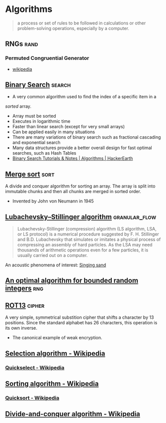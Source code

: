 * Algorithms
:PROPERTIES:
:ID: 74f3683c-e4e8-4d8c-8eea-7b3bb52b41ff
:END:

#+begin_quote
a process or set of rules to be followed in calculations or other
problem-solving operations, especially by a computer.
#+end_quote

** RNGs                                                               :rand:
:PROPERTIES:
:ID:       0cfb87f8-abc7-4922-a3d7-5383b18add12
:AKA: Random Number Generator
:END:
*** Permuted Congruential Generator
:PROPERTIES:
:ID:       1b56e9c3-d63c-4c87-be67-b8a35dd66729
:AKA: PCG
:END:
- [[https://en.wikipedia.org/wiki/Permuted_congruential_generator][wikipedia]]
** [[https://en.wikipedia.org/wiki/Binary_search_algorithm][Binary Search]]                                                    :search:
- A very common algorithm used to find the index of a specific item in a
/sorted/ array.
- Array must be sorted
- Executes in logarithmic time
- Faster than linear search (except for very small arrays)
- Can be applied easily in many situations
- There are many variations of binary search such as fractional
  cascading and exponential search
- Many data structures provide a better overall design for fast
  optimal searches, such as Hash Tables
- [[https://www.hackerearth.com/practice/algorithms/searching/binary-search/tutorial/][Binary Search Tutorials & Notes | Algorithms | HackerEarth]]

** [[https://en.wikipedia.org/wiki/Merge_sort][Merge sort]]                                                         :sort:
A divide and conquer algorithm for sorting an array. The array is
split into immutable chunks and then all chunks are merged in sorted
order.
- Invented by John von Neumann in 1945
** [[https://en.wikipedia.org/wiki/Lubachevsky%E2%80%93Stillinger_algorithm][Lubachevsky–Stillinger algorithm]]                          :granular_flow:
  :PROPERTIES:
  :ID:       7e986f85-e6ca-4f76-b667-bea7fe128b8b
  :END:
#+begin_quote
Lubachevsky-Stillinger (compression) algorithm (LS algorithm, LSA, or
LS protocol) is a numerical procedure suggested by F. H. Stillinger
and B.D. Lubachevsky that simulates or imitates a physical process of
compressing an assembly of hard particles. As the LSA may need
thousands of arithmetic operations even for a few particles, it is
usually carried out on a computer.
#+end_quote

An acoustic phenomena of interest: [[https://en.wikipedia.org/wiki/Singing_sand][Singing sand]]

** [[https://github.com/apple/swift/pull/39143][An optimal algorithm for bounded random integers]]                    :rng:
** [[https://en.wikipedia.org/wiki/ROT13][ROT13]]                                                            :cipher:
:PROPERTIES:
:ID:       f45bc97b-fe13-44db-95ba-f3c9f877e568
:END:
A very simple, symmetrical substition cipher that shifts a character
by 13 positions. Since the standard alphabet has 26 characters, this
operation is its own inverse.
- The canonical example of weak encryption.

** [[https://en.wikipedia.org/wiki/Selection_algorithm][Selection algorithm - Wikipedia]]
*** [[https://en.wikipedia.org/wiki/Quickselect][Quickselect - Wikipedia]]
** [[https://en.wikipedia.org/wiki/Sorting_algorithm][Sorting algorithm - Wikipedia]]
*** [[https://en.wikipedia.org/wiki/Quicksort][Quicksort - Wikipedia]]
** [[https://en.wikipedia.org/wiki/Divide-and-conquer_algorithm][Divide-and-conquer algorithm - Wikipedia]]
